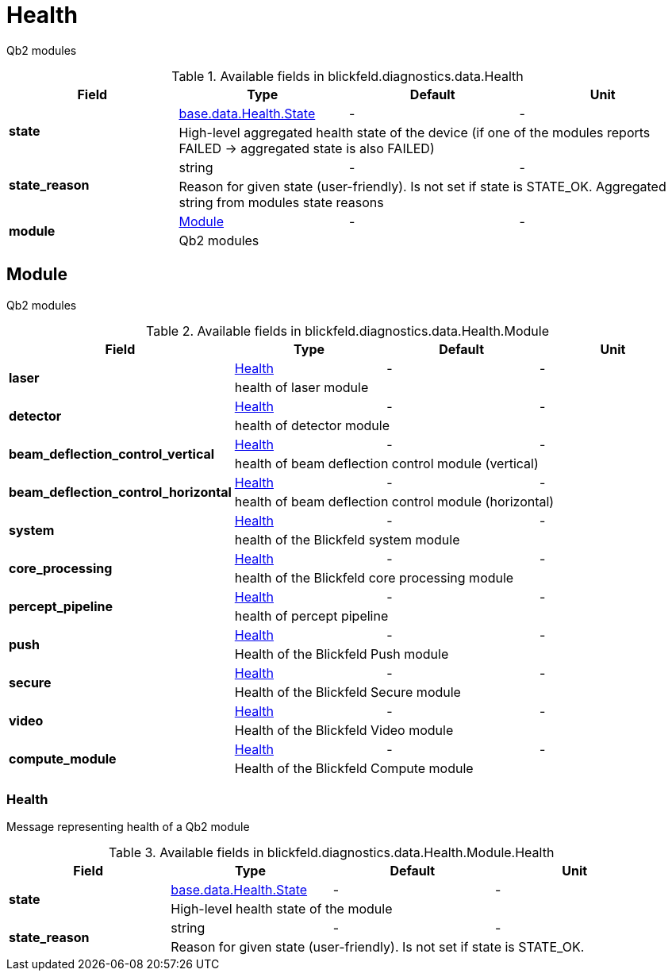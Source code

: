 [#_blickfeld_diagnostics_data_Health]
= Health

Qb2 modules

.Available fields in blickfeld.diagnostics.data.Health
|===
| Field | Type | Default | Unit

.2+| *state* | xref:blickfeld/base/data/health.adoc#_blickfeld_base_data_Health_State[base.data.Health.State] | - | - 
3+| High-level aggregated health state of the device (if one of the modules reports FAILED -> aggregated state is also FAILED)

.2+| *state_reason* | string| - | - 
3+| Reason for given state (user-friendly). Is not set if state is STATE_OK. Aggregated string from modules state reasons

.2+| *module* | xref:blickfeld/diagnostics/data/health.adoc#_blickfeld_diagnostics_data_Health_Module[Module] | - | - 
3+| Qb2 modules

|===

[#_blickfeld_diagnostics_data_Health_Module]
== Module

Qb2 modules

.Available fields in blickfeld.diagnostics.data.Health.Module
|===
| Field | Type | Default | Unit

.2+| *laser* | xref:blickfeld/diagnostics/data/health.adoc#_blickfeld_diagnostics_data_Health_Module_Health[Health] | - | - 
3+| health of laser module

.2+| *detector* | xref:blickfeld/diagnostics/data/health.adoc#_blickfeld_diagnostics_data_Health_Module_Health[Health] | - | - 
3+| health of detector module

.2+| *beam_deflection_control_vertical* | xref:blickfeld/diagnostics/data/health.adoc#_blickfeld_diagnostics_data_Health_Module_Health[Health] | - | - 
3+| health of beam deflection control module (vertical)

.2+| *beam_deflection_control_horizontal* | xref:blickfeld/diagnostics/data/health.adoc#_blickfeld_diagnostics_data_Health_Module_Health[Health] | - | - 
3+| health of beam deflection control module (horizontal)

.2+| *system* | xref:blickfeld/diagnostics/data/health.adoc#_blickfeld_diagnostics_data_Health_Module_Health[Health] | - | - 
3+| health of the Blickfeld system module

.2+| *core_processing* | xref:blickfeld/diagnostics/data/health.adoc#_blickfeld_diagnostics_data_Health_Module_Health[Health] | - | - 
3+| health of the Blickfeld core processing module

.2+| *percept_pipeline* | xref:blickfeld/diagnostics/data/health.adoc#_blickfeld_diagnostics_data_Health_Module_Health[Health] | - | - 
3+| health of percept pipeline

.2+| *push* | xref:blickfeld/diagnostics/data/health.adoc#_blickfeld_diagnostics_data_Health_Module_Health[Health] | - | - 
3+| Health of the Blickfeld Push module

.2+| *secure* | xref:blickfeld/diagnostics/data/health.adoc#_blickfeld_diagnostics_data_Health_Module_Health[Health] | - | - 
3+| Health of the Blickfeld Secure module

.2+| *video* | xref:blickfeld/diagnostics/data/health.adoc#_blickfeld_diagnostics_data_Health_Module_Health[Health] | - | - 
3+| Health of the Blickfeld Video module

.2+| *compute_module* | xref:blickfeld/diagnostics/data/health.adoc#_blickfeld_diagnostics_data_Health_Module_Health[Health] | - | - 
3+| Health of the Blickfeld Compute module

|===

[#_blickfeld_diagnostics_data_Health_Module_Health]
=== Health

Message representing health of a Qb2 module

.Available fields in blickfeld.diagnostics.data.Health.Module.Health
|===
| Field | Type | Default | Unit

.2+| *state* | xref:blickfeld/base/data/health.adoc#_blickfeld_base_data_Health_State[base.data.Health.State] | - | - 
3+| High-level health state of the module

.2+| *state_reason* | string| - | - 
3+| Reason for given state (user-friendly). Is not set if state is STATE_OK.

|===

